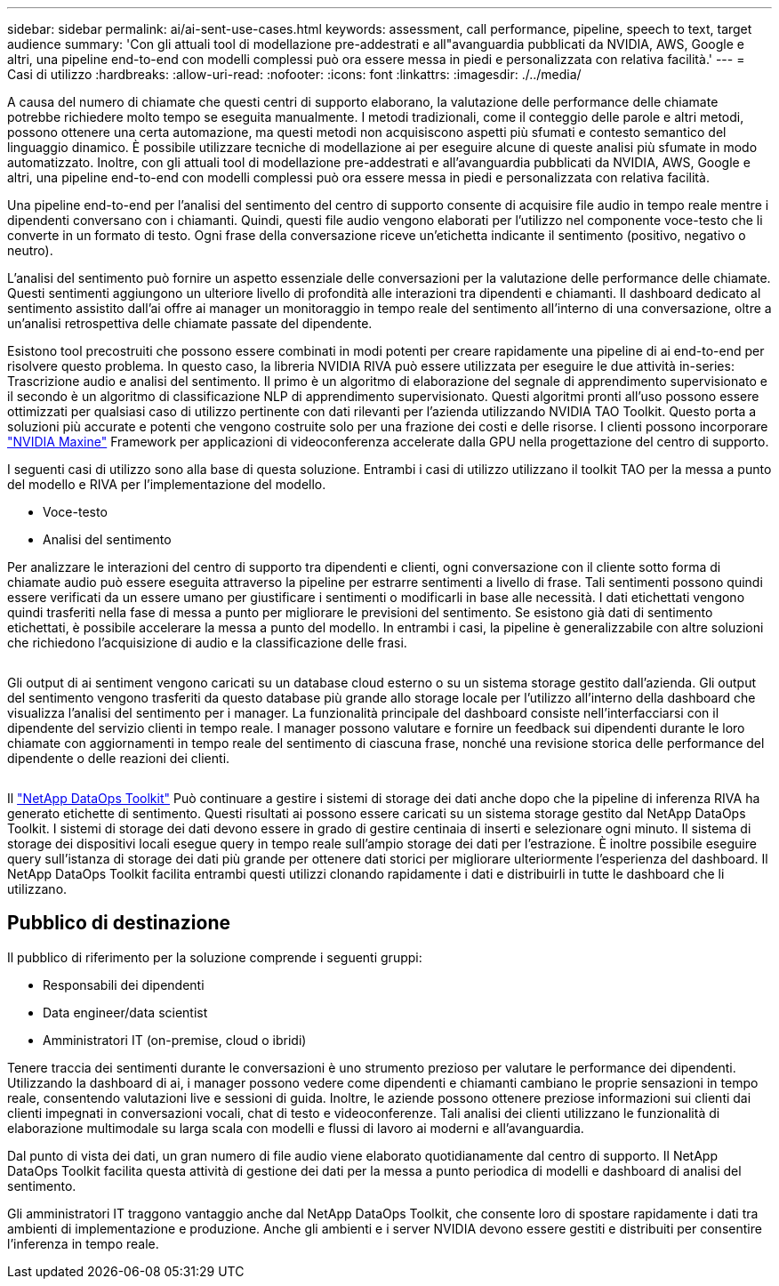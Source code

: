 ---
sidebar: sidebar 
permalink: ai/ai-sent-use-cases.html 
keywords: assessment, call performance, pipeline, speech to text, target audience 
summary: 'Con gli attuali tool di modellazione pre-addestrati e all"avanguardia pubblicati da NVIDIA, AWS, Google e altri, una pipeline end-to-end con modelli complessi può ora essere messa in piedi e personalizzata con relativa facilità.' 
---
= Casi di utilizzo
:hardbreaks:
:allow-uri-read: 
:nofooter: 
:icons: font
:linkattrs: 
:imagesdir: ./../media/


[role="lead"]
A causa del numero di chiamate che questi centri di supporto elaborano, la valutazione delle performance delle chiamate potrebbe richiedere molto tempo se eseguita manualmente. I metodi tradizionali, come il conteggio delle parole e altri metodi, possono ottenere una certa automazione, ma questi metodi non acquisiscono aspetti più sfumati e contesto semantico del linguaggio dinamico. È possibile utilizzare tecniche di modellazione ai per eseguire alcune di queste analisi più sfumate in modo automatizzato. Inoltre, con gli attuali tool di modellazione pre-addestrati e all'avanguardia pubblicati da NVIDIA, AWS, Google e altri, una pipeline end-to-end con modelli complessi può ora essere messa in piedi e personalizzata con relativa facilità.

Una pipeline end-to-end per l'analisi del sentimento del centro di supporto consente di acquisire file audio in tempo reale mentre i dipendenti conversano con i chiamanti. Quindi, questi file audio vengono elaborati per l'utilizzo nel componente voce-testo che li converte in un formato di testo. Ogni frase della conversazione riceve un'etichetta indicante il sentimento (positivo, negativo o neutro).

L'analisi del sentimento può fornire un aspetto essenziale delle conversazioni per la valutazione delle performance delle chiamate. Questi sentimenti aggiungono un ulteriore livello di profondità alle interazioni tra dipendenti e chiamanti. Il dashboard dedicato al sentimento assistito dall'ai offre ai manager un monitoraggio in tempo reale del sentimento all'interno di una conversazione, oltre a un'analisi retrospettiva delle chiamate passate del dipendente.

Esistono tool precostruiti che possono essere combinati in modi potenti per creare rapidamente una pipeline di ai end-to-end per risolvere questo problema. In questo caso, la libreria NVIDIA RIVA può essere utilizzata per eseguire le due attività in-series: Trascrizione audio e analisi del sentimento. Il primo è un algoritmo di elaborazione del segnale di apprendimento supervisionato e il secondo è un algoritmo di classificazione NLP di apprendimento supervisionato. Questi algoritmi pronti all'uso possono essere ottimizzati per qualsiasi caso di utilizzo pertinente con dati rilevanti per l'azienda utilizzando NVIDIA TAO Toolkit. Questo porta a soluzioni più accurate e potenti che vengono costruite solo per una frazione dei costi e delle risorse. I clienti possono incorporare https://developer.nvidia.com/maxine["NVIDIA Maxine"^] Framework per applicazioni di videoconferenza accelerate dalla GPU nella progettazione del centro di supporto.

I seguenti casi di utilizzo sono alla base di questa soluzione. Entrambi i casi di utilizzo utilizzano il toolkit TAO per la messa a punto del modello e RIVA per l'implementazione del modello.

* Voce-testo
* Analisi del sentimento


Per analizzare le interazioni del centro di supporto tra dipendenti e clienti, ogni conversazione con il cliente sotto forma di chiamate audio può essere eseguita attraverso la pipeline per estrarre sentimenti a livello di frase. Tali sentimenti possono quindi essere verificati da un essere umano per giustificare i sentimenti o modificarli in base alle necessità. I dati etichettati vengono quindi trasferiti nella fase di messa a punto per migliorare le previsioni del sentimento. Se esistono già dati di sentimento etichettati, è possibile accelerare la messa a punto del modello. In entrambi i casi, la pipeline è generalizzabile con altre soluzioni che richiedono l'acquisizione di audio e la classificazione delle frasi.

image:ai-sent-image1.png[""]

Gli output di ai sentiment vengono caricati su un database cloud esterno o su un sistema storage gestito dall'azienda. Gli output del sentimento vengono trasferiti da questo database più grande allo storage locale per l'utilizzo all'interno della dashboard che visualizza l'analisi del sentimento per i manager. La funzionalità principale del dashboard consiste nell'interfacciarsi con il dipendente del servizio clienti in tempo reale. I manager possono valutare e fornire un feedback sui dipendenti durante le loro chiamate con aggiornamenti in tempo reale del sentimento di ciascuna frase, nonché una revisione storica delle performance del dipendente o delle reazioni dei clienti.

image:ai-sent-image2.png[""]

Il link:https://github.com/NetApp/netapp-dataops-toolkit/releases/tag/v2.0.0["NetApp DataOps Toolkit"^] Può continuare a gestire i sistemi di storage dei dati anche dopo che la pipeline di inferenza RIVA ha generato etichette di sentimento. Questi risultati ai possono essere caricati su un sistema storage gestito dal NetApp DataOps Toolkit. I sistemi di storage dei dati devono essere in grado di gestire centinaia di inserti e selezionare ogni minuto. Il sistema di storage dei dispositivi locali esegue query in tempo reale sull'ampio storage dei dati per l'estrazione. È inoltre possibile eseguire query sull'istanza di storage dei dati più grande per ottenere dati storici per migliorare ulteriormente l'esperienza del dashboard. Il NetApp DataOps Toolkit facilita entrambi questi utilizzi clonando rapidamente i dati e distribuirli in tutte le dashboard che li utilizzano.



== Pubblico di destinazione

Il pubblico di riferimento per la soluzione comprende i seguenti gruppi:

* Responsabili dei dipendenti
* Data engineer/data scientist
* Amministratori IT (on-premise, cloud o ibridi)


Tenere traccia dei sentimenti durante le conversazioni è uno strumento prezioso per valutare le performance dei dipendenti. Utilizzando la dashboard di ai, i manager possono vedere come dipendenti e chiamanti cambiano le proprie sensazioni in tempo reale, consentendo valutazioni live e sessioni di guida. Inoltre, le aziende possono ottenere preziose informazioni sui clienti dai clienti impegnati in conversazioni vocali, chat di testo e videoconferenze. Tali analisi dei clienti utilizzano le funzionalità di elaborazione multimodale su larga scala con modelli e flussi di lavoro ai moderni e all'avanguardia.

Dal punto di vista dei dati, un gran numero di file audio viene elaborato quotidianamente dal centro di supporto. Il NetApp DataOps Toolkit facilita questa attività di gestione dei dati per la messa a punto periodica di modelli e dashboard di analisi del sentimento.

Gli amministratori IT traggono vantaggio anche dal NetApp DataOps Toolkit, che consente loro di spostare rapidamente i dati tra ambienti di implementazione e produzione. Anche gli ambienti e i server NVIDIA devono essere gestiti e distribuiti per consentire l'inferenza in tempo reale.
